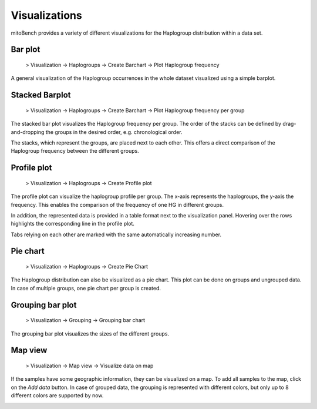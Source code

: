 Visualizations
==============

mitoBench provides a variety of different visualizations for the Haplogroup distribution
within a data set. 

Bar plot
---------

  > Visualization -> Haplogroups -> Create Barchart -> Plot Haplogroup frequency

A general visualization of the Haplogroup occurrences in the whole dataset visualized using a simple barplot.

.. image::   images/barplothg.png
    :align: center


Stacked Barplot
----------------


  > Visualization -> Haplogroups -> Create Barchart -> Plot Haplogroup frequency per group

The stacked bar plot visualizes the Haplogroup frequency per group.
The order of the stacks can be defined by drag-and-dropping the groups in the desired
order, e.g. chronological order.

.. image::   images/stackorder.png
    :align: center

The stacks, which represent the groups, are placed next to each other. This offers
a direct comparison of the Haplogroup frequency between the different groups.

.. image::   images/barplotstacked.png
    :align: center



Profile plot
------------


  > Visualization -> Haplogroups -> Create Profile plot

The profile plot can visualize the haplogroup profile per group. The x-axis represents
the haplogroups, the y-axis the frequency. This enables the comparison of the frequency
of one HG in different groups.

In addition, the represented data is provided in a table format next to the visualization panel.
Hovering over the rows highlights the corresponding line in the profile plot.

Tabs relying on each other are marked with the same automatically increasing number.

.. image::   images/profileplot.png
    :align: center


Pie chart
----------


  > Visualization -> Haplogroups -> Create Pie Chart

The Haplogroup distribution can also be visualized as a pie chart. This plot can be
done on groups and ungrouped data. In case of multiple groups, one pie chart
per group is created.


.. image::   images/piechart.png
    :align: center


Grouping bar plot
-----------------

  > Visualization -> Grouping -> Grouping bar chart


The grouping bar plot visualizes the sizes of the different groups.

.. image::   images/barplotgrouping.png
    :align: center


Map view
--------

  > Visualization -> Map view -> Visualize data on map

If the samples have some geographic information, they can be visualized on a map.
To add all samples to the map, click on the *Add data* button.
In case of grouped data, the grouping is represented with different colors, but only
up to 8 different colors are supported by now.

.. image::   images/mapview.png
    :align: center
